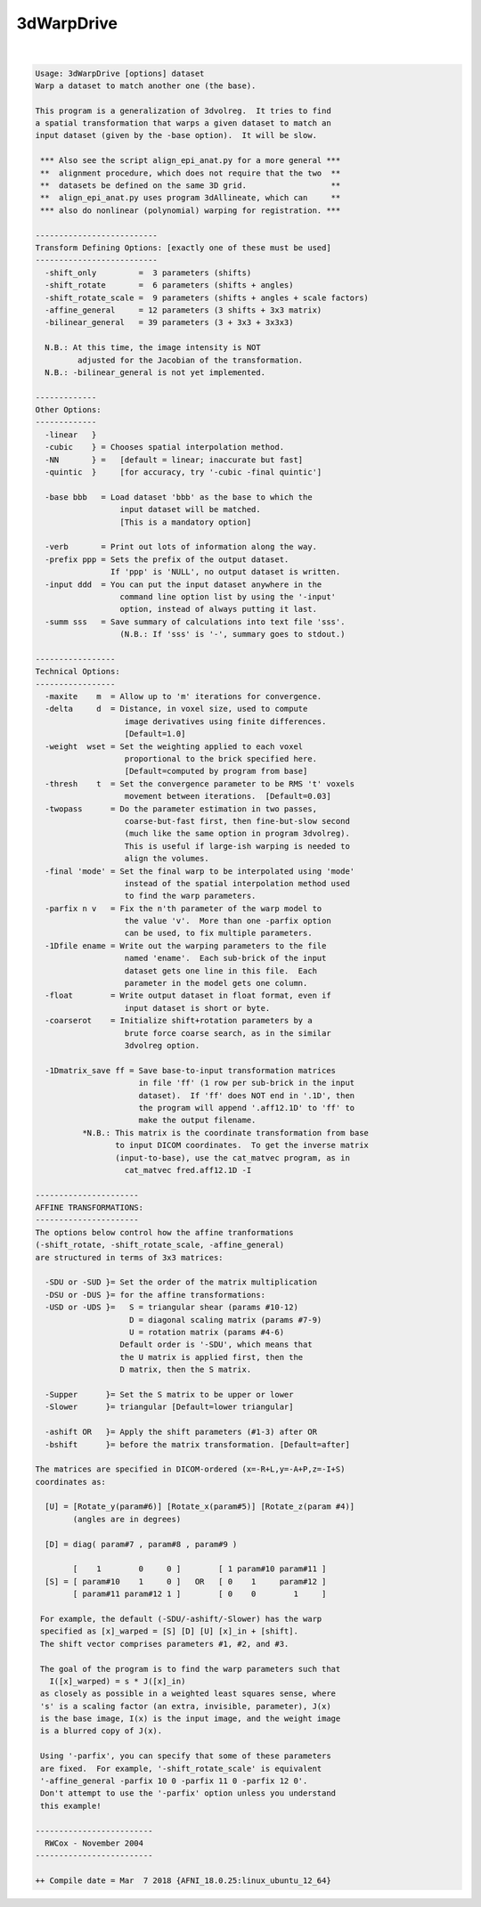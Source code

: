 ***********
3dWarpDrive
***********

.. _3dWarpDrive:

.. contents:: 
    :depth: 4 

| 

.. code-block:: none

    
    Usage: 3dWarpDrive [options] dataset
    Warp a dataset to match another one (the base).
    
    This program is a generalization of 3dvolreg.  It tries to find
    a spatial transformation that warps a given dataset to match an
    input dataset (given by the -base option).  It will be slow.
    
     *** Also see the script align_epi_anat.py for a more general ***
     **  alignment procedure, which does not require that the two  **
     **  datasets be defined on the same 3D grid.                  **
     **  align_epi_anat.py uses program 3dAllineate, which can     **
     *** also do nonlinear (polynomial) warping for registration. ***
    
    --------------------------
    Transform Defining Options: [exactly one of these must be used]
    --------------------------
      -shift_only         =  3 parameters (shifts)
      -shift_rotate       =  6 parameters (shifts + angles)
      -shift_rotate_scale =  9 parameters (shifts + angles + scale factors)
      -affine_general     = 12 parameters (3 shifts + 3x3 matrix)
      -bilinear_general   = 39 parameters (3 + 3x3 + 3x3x3)
    
      N.B.: At this time, the image intensity is NOT 
             adjusted for the Jacobian of the transformation.
      N.B.: -bilinear_general is not yet implemented.
    
    -------------
    Other Options:
    -------------
      -linear   }
      -cubic    } = Chooses spatial interpolation method.
      -NN       } =   [default = linear; inaccurate but fast]
      -quintic  }     [for accuracy, try '-cubic -final quintic']
    
      -base bbb   = Load dataset 'bbb' as the base to which the
                      input dataset will be matched.
                      [This is a mandatory option]
    
      -verb       = Print out lots of information along the way.
      -prefix ppp = Sets the prefix of the output dataset.
                    If 'ppp' is 'NULL', no output dataset is written.
      -input ddd  = You can put the input dataset anywhere in the
                      command line option list by using the '-input'
                      option, instead of always putting it last.
      -summ sss   = Save summary of calculations into text file 'sss'.
                      (N.B.: If 'sss' is '-', summary goes to stdout.)
    
    -----------------
    Technical Options:
    -----------------
      -maxite    m  = Allow up to 'm' iterations for convergence.
      -delta     d  = Distance, in voxel size, used to compute
                       image derivatives using finite differences.
                       [Default=1.0]
      -weight  wset = Set the weighting applied to each voxel
                       proportional to the brick specified here.
                       [Default=computed by program from base]
      -thresh    t  = Set the convergence parameter to be RMS 't' voxels
                       movement between iterations.  [Default=0.03]
      -twopass      = Do the parameter estimation in two passes,
                       coarse-but-fast first, then fine-but-slow second
                       (much like the same option in program 3dvolreg).
                       This is useful if large-ish warping is needed to
                       align the volumes.
      -final 'mode' = Set the final warp to be interpolated using 'mode'
                       instead of the spatial interpolation method used
                       to find the warp parameters.
      -parfix n v   = Fix the n'th parameter of the warp model to
                       the value 'v'.  More than one -parfix option
                       can be used, to fix multiple parameters.
      -1Dfile ename = Write out the warping parameters to the file
                       named 'ename'.  Each sub-brick of the input
                       dataset gets one line in this file.  Each
                       parameter in the model gets one column.
      -float        = Write output dataset in float format, even if
                       input dataset is short or byte.
      -coarserot    = Initialize shift+rotation parameters by a
                       brute force coarse search, as in the similar
                       3dvolreg option.
    
      -1Dmatrix_save ff = Save base-to-input transformation matrices
                          in file 'ff' (1 row per sub-brick in the input
                          dataset).  If 'ff' does NOT end in '.1D', then
                          the program will append '.aff12.1D' to 'ff' to
                          make the output filename.
              *N.B.: This matrix is the coordinate transformation from base
                     to input DICOM coordinates.  To get the inverse matrix
                     (input-to-base), use the cat_matvec program, as in
                       cat_matvec fred.aff12.1D -I
    
    ----------------------
    AFFINE TRANSFORMATIONS:
    ----------------------
    The options below control how the affine tranformations
    (-shift_rotate, -shift_rotate_scale, -affine_general)
    are structured in terms of 3x3 matrices:
    
      -SDU or -SUD }= Set the order of the matrix multiplication
      -DSU or -DUS }= for the affine transformations:
      -USD or -UDS }=   S = triangular shear (params #10-12)
                        D = diagonal scaling matrix (params #7-9)
                        U = rotation matrix (params #4-6)
                      Default order is '-SDU', which means that
                      the U matrix is applied first, then the
                      D matrix, then the S matrix.
    
      -Supper      }= Set the S matrix to be upper or lower
      -Slower      }= triangular [Default=lower triangular]
    
      -ashift OR   }= Apply the shift parameters (#1-3) after OR
      -bshift      }= before the matrix transformation. [Default=after]
    
    The matrices are specified in DICOM-ordered (x=-R+L,y=-A+P,z=-I+S)
    coordinates as:
    
      [U] = [Rotate_y(param#6)] [Rotate_x(param#5)] [Rotate_z(param #4)]
            (angles are in degrees)
    
      [D] = diag( param#7 , param#8 , param#9 )
    
            [    1        0     0 ]        [ 1 param#10 param#11 ]
      [S] = [ param#10    1     0 ]   OR   [ 0    1     param#12 ]
            [ param#11 param#12 1 ]        [ 0    0        1     ]
    
     For example, the default (-SDU/-ashift/-Slower) has the warp
     specified as [x]_warped = [S] [D] [U] [x]_in + [shift].
     The shift vector comprises parameters #1, #2, and #3.
    
     The goal of the program is to find the warp parameters such that
       I([x]_warped) = s * J([x]_in)
     as closely as possible in a weighted least squares sense, where
     's' is a scaling factor (an extra, invisible, parameter), J(x)
     is the base image, I(x) is the input image, and the weight image
     is a blurred copy of J(x).
    
     Using '-parfix', you can specify that some of these parameters
     are fixed.  For example, '-shift_rotate_scale' is equivalent
     '-affine_general -parfix 10 0 -parfix 11 0 -parfix 12 0'.
     Don't attempt to use the '-parfix' option unless you understand
     this example!
    
    -------------------------
      RWCox - November 2004
    -------------------------
    
    ++ Compile date = Mar  7 2018 {AFNI_18.0.25:linux_ubuntu_12_64}
